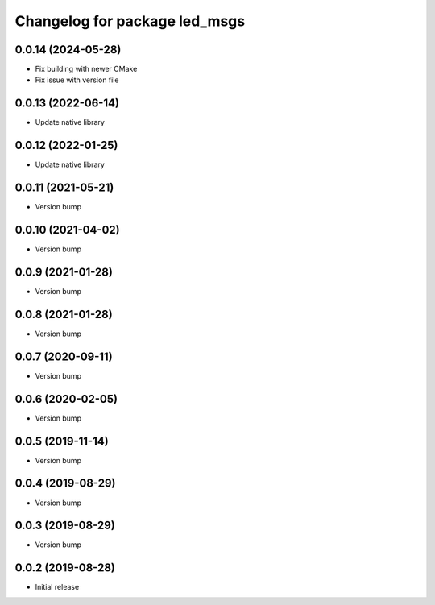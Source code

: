 ^^^^^^^^^^^^^^^^^^^^^^^^^^^^^^
Changelog for package led_msgs
^^^^^^^^^^^^^^^^^^^^^^^^^^^^^^

0.0.14 (2024-05-28)
-------------------
* Fix building with newer CMake
* Fix issue with version file

0.0.13 (2022-06-14)
-------------------
* Update native library

0.0.12 (2022-01-25)
-------------------
* Update native library

0.0.11 (2021-05-21)
-------------------
* Version bump

0.0.10 (2021-04-02)
-------------------
* Version bump

0.0.9 (2021-01-28)
------------------
* Version bump

0.0.8 (2021-01-28)
------------------
* Version bump

0.0.7 (2020-09-11)
------------------
* Version bump

0.0.6 (2020-02-05)
------------------
* Version bump

0.0.5 (2019-11-14)
------------------
* Version bump

0.0.4 (2019-08-29)
------------------
* Version bump

0.0.3 (2019-08-29)
------------------
* Version bump

0.0.2 (2019-08-28)
------------------
* Initial release
